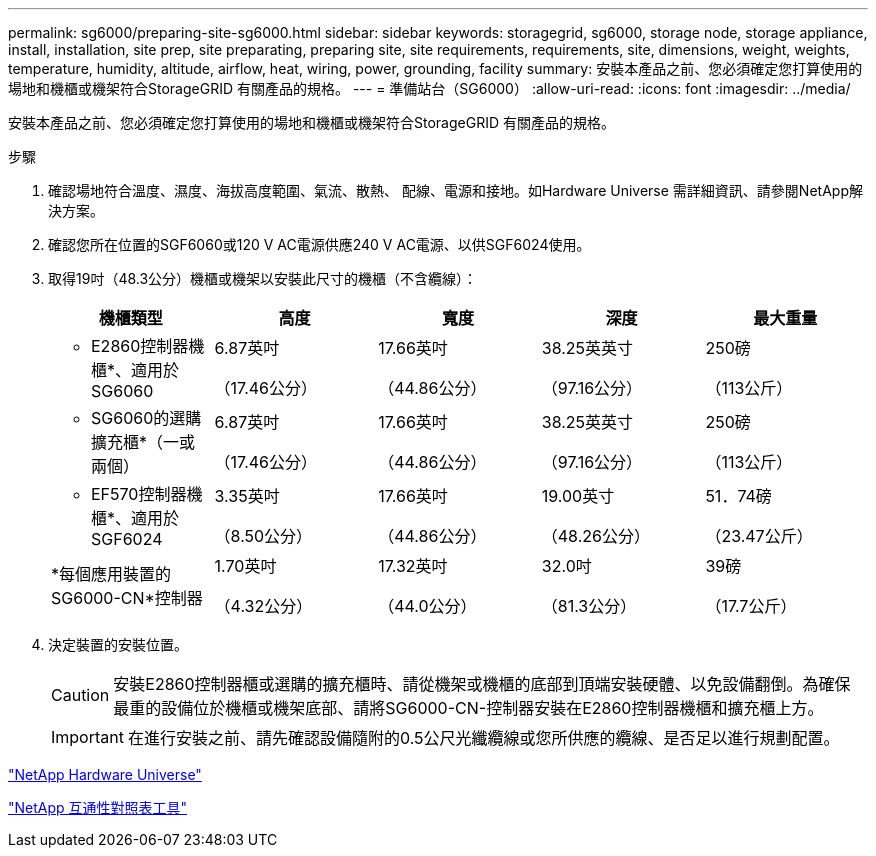 ---
permalink: sg6000/preparing-site-sg6000.html 
sidebar: sidebar 
keywords: storagegrid, sg6000, storage node, storage appliance, install, installation, site prep, site preparating, preparing site, site requirements, requirements, site, dimensions, weight, weights, temperature, humidity, altitude, airflow, heat, wiring, power, grounding, facility 
summary: 安裝本產品之前、您必須確定您打算使用的場地和機櫃或機架符合StorageGRID 有關產品的規格。 
---
= 準備站台（SG6000）
:allow-uri-read: 
:icons: font
:imagesdir: ../media/


[role="lead"]
安裝本產品之前、您必須確定您打算使用的場地和機櫃或機架符合StorageGRID 有關產品的規格。

.步驟
. 確認場地符合溫度、濕度、海拔高度範圍、氣流、散熱、 配線、電源和接地。如Hardware Universe 需詳細資訊、請參閱NetApp解決方案。
. 確認您所在位置的SGF6060或120 V AC電源供應240 V AC電源、以供SGF6024使用。
. 取得19吋（48.3公分）機櫃或機架以安裝此尺寸的機櫃（不含纜線）：
+
|===
| 機櫃類型 | 高度 | 寬度 | 深度 | 最大重量 


 a| 
* E2860控制器機櫃*、適用於SG6060
 a| 
6.87英吋

（17.46公分）
 a| 
17.66英吋

（44.86公分）
 a| 
38.25英英寸

（97.16公分）
 a| 
250磅

（113公斤）



 a| 
* SG6060的選購擴充櫃*（一或兩個）
 a| 
6.87英吋

（17.46公分）
 a| 
17.66英吋

（44.86公分）
 a| 
38.25英英寸

（97.16公分）
 a| 
250磅

（113公斤）



 a| 
* EF570控制器機櫃*、適用於SGF6024
 a| 
3.35英吋

（8.50公分）
 a| 
17.66英吋

（44.86公分）
 a| 
19.00英寸

（48.26公分）
 a| 
51．74磅

（23.47公斤）



 a| 
*每個應用裝置的SG6000-CN*控制器
 a| 
1.70英吋

（4.32公分）
 a| 
17.32英吋

（44.0公分）
 a| 
32.0吋

（81.3公分）
 a| 
39磅

（17.7公斤）

|===
. 決定裝置的安裝位置。
+

CAUTION: 安裝E2860控制器櫃或選購的擴充櫃時、請從機架或機櫃的底部到頂端安裝硬體、以免設備翻倒。為確保最重的設備位於機櫃或機架底部、請將SG6000-CN-控制器安裝在E2860控制器機櫃和擴充櫃上方。

+

IMPORTANT: 在進行安裝之前、請先確認設備隨附的0.5公尺光纖纜線或您所供應的纜線、是否足以進行規劃配置。



https://hwu.netapp.com["NetApp Hardware Universe"^]

https://mysupport.netapp.com/matrix["NetApp 互通性對照表工具"^]
